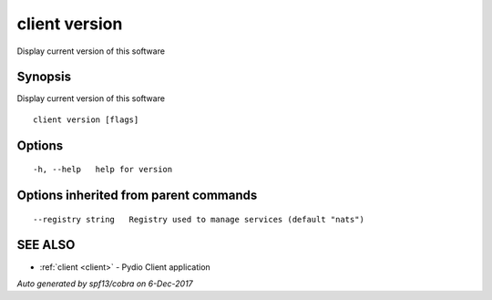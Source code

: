 .. _client_version:

client version
--------------

Display current version of this software

Synopsis
~~~~~~~~


Display current version of this software

::

  client version [flags]

Options
~~~~~~~

::

  -h, --help   help for version

Options inherited from parent commands
~~~~~~~~~~~~~~~~~~~~~~~~~~~~~~~~~~~~~~

::

      --registry string   Registry used to manage services (default "nats")

SEE ALSO
~~~~~~~~

* :ref:`client <client>` 	 - Pydio Client application

*Auto generated by spf13/cobra on 6-Dec-2017*

